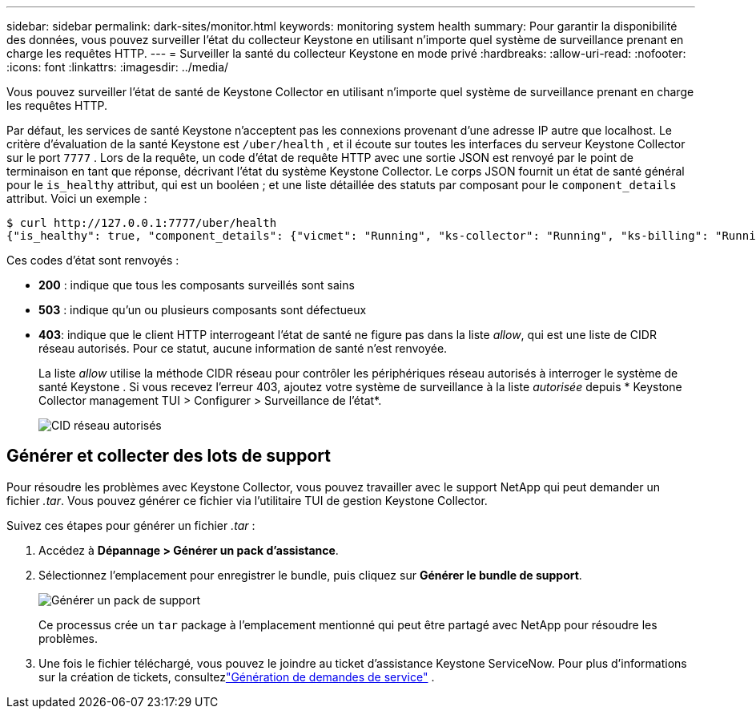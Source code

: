 ---
sidebar: sidebar 
permalink: dark-sites/monitor.html 
keywords: monitoring system health 
summary: Pour garantir la disponibilité des données, vous pouvez surveiller l’état du collecteur Keystone en utilisant n’importe quel système de surveillance prenant en charge les requêtes HTTP. 
---
= Surveiller la santé du collecteur Keystone en mode privé
:hardbreaks:
:allow-uri-read: 
:nofooter: 
:icons: font
:linkattrs: 
:imagesdir: ../media/


[role="lead"]
Vous pouvez surveiller l’état de santé de Keystone Collector en utilisant n’importe quel système de surveillance prenant en charge les requêtes HTTP.

Par défaut, les services de santé Keystone n'acceptent pas les connexions provenant d'une adresse IP autre que localhost.  Le critère d’évaluation de la santé Keystone est `/uber/health` , et il écoute sur toutes les interfaces du serveur Keystone Collector sur le port `7777` .  Lors de la requête, un code d'état de requête HTTP avec une sortie JSON est renvoyé par le point de terminaison en tant que réponse, décrivant l'état du système Keystone Collector.  Le corps JSON fournit un état de santé général pour le `is_healthy` attribut, qui est un booléen ; et une liste détaillée des statuts par composant pour le `component_details` attribut.  Voici un exemple :

[listing]
----
$ curl http://127.0.0.1:7777/uber/health
{"is_healthy": true, "component_details": {"vicmet": "Running", "ks-collector": "Running", "ks-billing": "Running", "chronyd": "Running"}}
----
Ces codes d’état sont renvoyés :

* *200* : indique que tous les composants surveillés sont sains
* *503* : indique qu'un ou plusieurs composants sont défectueux
* *403*: indique que le client HTTP interrogeant l'état de santé ne figure pas dans la liste _allow_, qui est une liste de CIDR réseau autorisés.  Pour ce statut, aucune information de santé n'est renvoyée.
+
La liste _allow_ utilise la méthode CIDR réseau pour contrôler les périphériques réseau autorisés à interroger le système de santé Keystone .  Si vous recevez l'erreur 403, ajoutez votre système de surveillance à la liste _autorisée_ depuis * Keystone Collector management TUI > Configurer > Surveillance de l'état*.

+
image:cidr-list.png["CID réseau autorisés"]





== Générer et collecter des lots de support

Pour résoudre les problèmes avec Keystone Collector, vous pouvez travailler avec le support NetApp qui peut demander un fichier _.tar_.  Vous pouvez générer ce fichier via l'utilitaire TUI de gestion Keystone Collector.

Suivez ces étapes pour générer un fichier _.tar_ :

. Accédez à *Dépannage > Générer un pack d'assistance*.
. Sélectionnez l'emplacement pour enregistrer le bundle, puis cliquez sur *Générer le bundle de support*.
+
image:dark-site-generate-support-bundle-1.png["Générer un pack de support"]

+
Ce processus crée un `tar` package à l'emplacement mentionné qui peut être partagé avec NetApp pour résoudre les problèmes.

. Une fois le fichier téléchargé, vous pouvez le joindre au ticket d’assistance Keystone ServiceNow.  Pour plus d'informations sur la création de tickets, consultezlink:../concepts/gssc.html["Génération de demandes de service"] .

